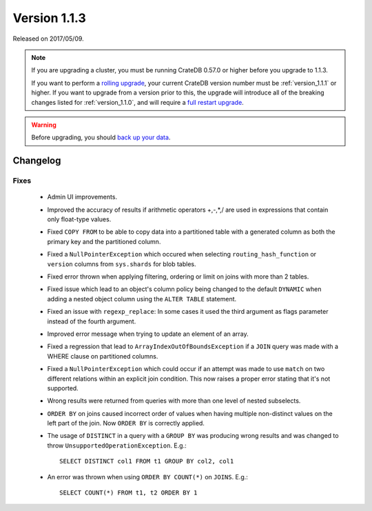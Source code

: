 .. _version_1.1.3:

=============
Version 1.1.3
=============

Released on 2017/05/09.

.. NOTE::

   If you are upgrading a cluster, you must be running CrateDB 0.57.0 or higher
   before you upgrade to 1.1.3.

   If you want to perform a `rolling upgrade`_, your current CrateDB version
   number must be :ref:`version_1.1.1` or higher. If you want to upgrade from a
   version prior to this, the upgrade will introduce all of the breaking
   changes listed for :ref:`version_1.1.0`, and will require a `full restart
   upgrade`_.

.. WARNING::

   Before upgrading, you should `back up your data`_.

.. _rolling upgrade: http://crate.io/docs/crate/guide/best_practices/rolling_upgrade.html
.. _full restart upgrade: http://crate.io/docs/crate/guide/best_practices/full_restart_upgrade.html
.. _back up your data: https://crate.io/a/backing-up-and-restoring-crate/

Changelog
=========

Fixes
-----

 - Admin UI improvements.

 - Improved the accuracy of results if arithmetic operators +,-,*,/ are used
   in expressions that contain only float-type values.

 - Fixed ``COPY FROM`` to be able to copy data into a partitioned table with a
   generated column as both the primary key and the partitioned column.

 - Fixed a ``NullPointerException`` which occured when selecting
   ``routing_hash_function`` or ``version`` columns from ``sys.shards`` for
   blob tables.

 - Fixed error thrown when applying filtering, ordering or limit on joins with
   more than 2 tables.

 - Fixed issue which lead to an object's column policy being changed to the
   default ``DYNAMIC`` when adding a nested object column using the
   ``ALTER TABLE`` statement.

 - Fixed an issue with ``regexp_replace``: In some cases it used the third
   argument as flags parameter instead of the fourth argument.

 - Improved error message when trying to update an element of an array.

 - Fixed a regression that lead to ``ArrayIndexOutOfBoundsException`` if a
   ``JOIN`` query was made with a WHERE clause on partitioned columns.

 - Fixed a ``NullPointerException`` which could occur if an attempt was made to
   use ``match`` on two different relations within an explicit join condition.
   This now raises a proper error stating that it's not supported.

 - Wrong results were returned from queries with more than one level of nested
   subselects.

 - ``ORDER BY`` on joins caused incorrect order of values when having multiple
   non-distinct values on the left part of the join. Now ``ORDER BY`` is
   correctly applied.

 - The usage of ``DISTINCT`` in a query with a ``GROUP BY`` was producing wrong
   results and was changed to throw ``UnsupportedOperationException``. E.g.::

       SELECT DISTINCT col1 FROM t1 GROUP BY col2, col1

 - An error was thrown when using ``ORDER BY COUNT(*)`` on ``JOINS``. E.g.::

       SELECT COUNT(*) FROM t1, t2 ORDER BY 1
